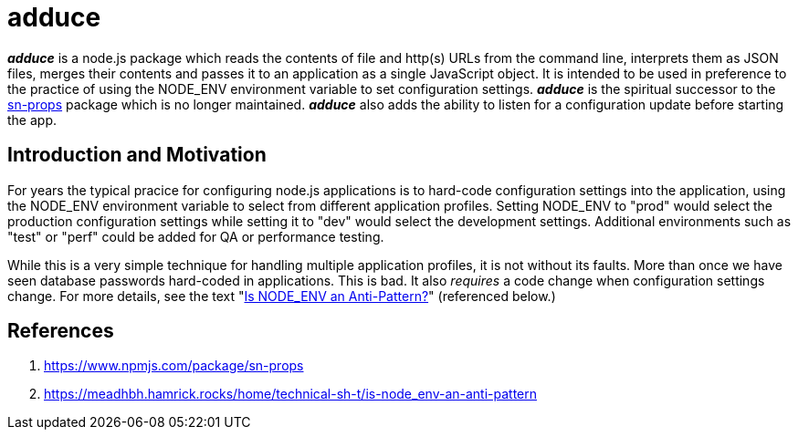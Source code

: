 = adduce

*_adduce_* is a node.js package which reads the contents of file and http(s) URLs from the command line, interprets them as JSON files, merges their contents and passes it to an application as a single JavaScript object.
It is intended to be used in preference to the practice of using the NODE_ENV environment variable to set configuration settings.
*_adduce_* is the spiritual successor to the <<#user-content-ref-1,sn-props>> package which is no longer maintained. *_adduce_* also adds the ability to listen for a configuration update before starting the app.

:toc:

== Introduction and Motivation

For years the typical pracice for configuring node.js applications is to hard-code configuration settings into the application, using the NODE_ENV environment variable to select from different application profiles.
Setting NODE_ENV to "prod" would select the production configuration settings while setting it to "dev" would select the development settings.
Additional environments such as "test" or "perf" could be added for QA or performance testing.

While this is a very simple technique for handling multiple application profiles, it is not without its faults.
More than once we have seen database passwords hard-coded in applications. This is bad. It also _requires_ a code change when configuration settings change. For more details, see the text "<<#user-content-ref-2,Is NODE_ENV an Anti-Pattern?>>" (referenced below.)

== References

1. [[ref-1]] https://www.npmjs.com/package/sn-props
2. [[ref-2]] https://meadhbh.hamrick.rocks/home/technical-sh-t/is-node_env-an-anti-pattern

